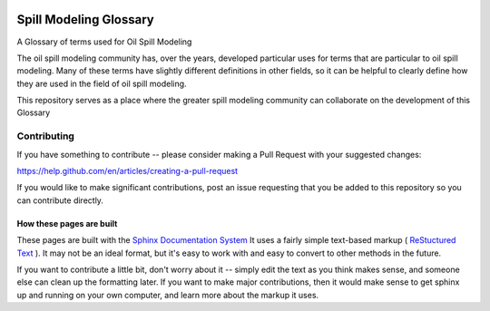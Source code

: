 .. image:: https://travis-ci.com/oilspillmodeling/SpillModelingGlossary.svg?branch=master
    :target: https://travis-ci.com/oilspillmodeling/SpillModelingGlossary

#######################
Spill Modeling Glossary
#######################

A Glossary of terms used for Oil Spill Modeling

The oil spill modeling community has, over the years, developed particular uses for terms that are particular to oil spill modeling. Many of these terms have slightly different definitions in other fields, so it can be helpful to clearly define how they are used in the field of oil spill modeling.

This repository serves as a place where the greater spill modeling community can collaborate on the development of this Glossary

Contributing
============

If you have something to contribute -- please consider making a Pull Request with your suggested changes:

https://help.github.com/en/articles/creating-a-pull-request

If you would like to make significant contributions, post an issue requesting that you be added to this repository so you can contribute directly.

How these pages are built
-------------------------

These pages are built with the `Sphinx Documentation System <https://www.sphinx-doc.org/en/master/>`_ It uses a fairly simple text-based markup ( `ReStuctured Text <https://en.wikipedia.org/wiki/ReStructuredText>`_ ). It may not be an ideal format, but it's easy to work with and easy to convert to other methods in the future.

If you want to contribute a little bit, don't worry about it -- simply edit the text as you think makes sense, and someone else can clean up the formatting later. If you want to make major contributions, then it would make sense to get sphinx up and running on your own computer, and learn more about the markup it uses.
